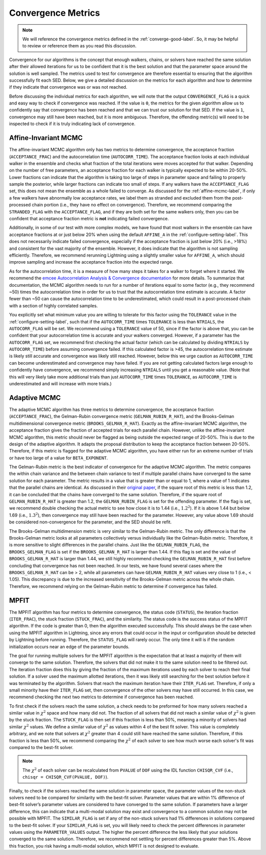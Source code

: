 .. _convergence-describe-label:

Convergence Metrics
===================

.. note::

    We will reference the convergence metrics defined in the :ref:`converge-good-label`.
    So, it may be helpful to review or reference them as you read this discussion.

Convergence for our algorithms is the concept that enough walkers, chains, or solvers have
reached the same solution after their allowed iterations for us to be confident that it is
the best solution and that the parameter space around the solution is well sampled.
The metrics used to test for convergence are therefore essential to ensuring that the
algorithm successfully fit each SED. Below, we give a detailed discussion on the metrics for
each algorithm and how to determine if they indicate that convergence was or was not reached.

Before discussing the individual metrics for each algorithm, we will note that the output
``CONVERGENCE_FLAG`` is a quick and easy way to check if convergence was reached.
If the value is ``0``, the metrics for the given algorithm allow us to confidently say that
convergence has been reached and that we can trust our solution for that SED.
If the value is ``1``, convergence may still have been reached, but it is more ambiguous.
Therefore, the offending metric(s) will need to be inspected to check if it is truly indicating
lack of convergence.


Affine-Invariant MCMC
---------------------

The affine-invariant MCMC algorithm only has two metrics to determine convergence, the acceptance
fraction (``ACCEPTANCE_FRAC``) and the autocorrelation time (``AUTOCORR_TIME``). The acceptance
fraction looks at each individual walker in the ensemble and checks what fraction of the total iterations were
moves accepted for that walker. Depending on the number of free parameters, an acceptance
fraction for each walker is typically expected to be within 20-50%. Lower fractions can indicate that the
algorithm is taking too large of steps in parameter space and failing to properly sample the posterior,
while larger fractions can indicate too small of steps. If any walkers have the ``ACCEPTANCE_FLAG``
set, this does not mean the ensemble as a whole failed to converge. As discussed for the :ref:`affine-mcmc-label`,
if only a few walkers have abnormally low acceptance rates, we label them as stranded and excluded them from
the post-processed chain portion (i.e., they have no effect on convergence). Therefore, we recommend comparing
the ``STRANDED_FLAG`` with the ``ACCEPTANCE_FLAG``, and if they are both set for the same walkers only, then you
can be confident that acceptance fraction metric is **not** indicating failed convergence.

Additionally, in some of our test with more complex models, we have found that most walkers in the ensemble
can have acceptance fractions at or just below 20% when using the default ``AFFINE_A`` in the
:ref:`configure-setting-label`. This does not necessarily indicate failed convergence, especially if the
acceptance fraction is just below 20% (i.e., >18%) and consistent for the vast majority of the ensemble.
However, it does indicate that the algorithm is not sampling efficiently. Therefore, we recommend
rerunning Lightning using a slightly smaller value for ``AFFINE_A``, which should improve sampling
and increase the acceptance fraction into the expected range.

As for the autocorrelation time, it is a measure of how many steps it takes for a walker to forget
where it started. We recommend the `emcee Autocorrelation Analysis & Convergence
documentation <https://emcee.readthedocs.io/en/stable/tutorials/autocorr/#autocorr>`_ for more details.
To summarize that documentation, the MCMC algorithm needs to run for a number of iterations equal to some factor
(e.g., they recommend ~50) times the autocorrelation time
in order for us to trust that the autocorrelation time estimate is accurate. A factor fewer than ~50 can
cause the autocorrelation time to be underestimated, which could result in a post-processed
chain with a section of highly correlated samples.

You explicitly set what minimum value you are willing to tolerate for this factor
using the ``TOLERANCE`` value in the :ref:`configure-setting-label`, such that
if the ``AUTOCORR_TIME`` times ``TOLERANCE`` is less than ``NTRIALS``, the ``AUTOCORR_FLAG`` will be set.
We recommend using a ``TOLERANCE`` value of 50, since if the factor is above that, you can be confident
that your autocorrelation time is accurate and your walkers converged. However, if a parameter has the
``AUTOCORR_FLAG`` set, we recommend first checking the actual factor (which can be calculated by dividing
``NTRIALS`` by ``AUTOCORR_TIME``) before assuming convergence failed. If this calculated factor is >45,
the autocorrelation time estimate is likely still accurate and convergence was likely still reached.
However, below this we urge caution as ``AUTOCORR_TIME`` can become underestimated and convergence may
have failed. If you are not getting calculated factors large enough to confidently have convergence,
we recommend simply increasing ``NTRIALS`` until you get a reasonable value. (Note that this will very
likely take more additional trials than just ``AUTOCORR_TIME`` times ``TOLERANCE``, as ``AUTOCORR_TIME``
is underestimated and will increase with more trials.)


Adaptive MCMC
-------------

The adaptive MCMC algorithm has three metrics to determine convergence, the acceptance
fraction (``ACCEPTANCE_FRAC``), the Gelman-Rubin convergence metric (``GELMAN_RUBIN_R_HAT``),
and the Brooks-Gelman multidimensional convergence metric (``BROOKS_GELMAN_R_HAT``).
Exactly as the affine-invariant MCMC algorithm, the acceptance fraction
gives the fraction of accepted trials for each parallel chain. However, unlike the affine-invariant MCMC
algorithm, this metric should never be flagged as being outside the expected range of 20-50%.
This is due to the design of the adaptive algorithm. It adapts the proposal distribution to keep
the acceptance fraction between 20-50%. Therefore, if this metric is flagged for the adaptive MCMC algorithm,
you have either run for an extreme number of trials or have too large of a value for ``BETA_EXPONENT``.

The Gelman-Rubin metric is the best indicator of convergence for the adaptive MCMC algorithm.
The metric compares the within chain variance and the between chain variance
to test if multiple parallel chains have converged to the same solution for each parameter. The metric results
in a value that is greater than or equal to 1, where a value of 1 indicates that the parallel chains are identical.
As discussed in their `original paper <https://ui.adsabs.harvard.edu/abs/1992StaSc...7..457G/abstract>`_,
if the square root of this metric is less than 1.2, it can be concluded that the chains have
converged to the same solution. Therefore, if the square root of ``GELMAN_RUBIN_R_HAT`` is greater
than 1.2, the ``GELMAN_RUBIN_FLAG`` is set for the offending parameter. If the flag is set, we recommend
double checking the actual metric to see how close it is to 1.44 (i.e., :math:`1.2^2`). If it is above 1.44 but
below 1.69 (i.e., :math:`1.3^2`), then convergence may still have been reached for the parameter. However,
any value above 1.69 should be considered non-convergence for the parameter, and the SED should be refit.

The Brooks-Gelman multidimension metric is very similar to the Gelman-Rubin metric. The only difference is
that the Brooks-Gelman metric looks at all parameters collectively versus individually like the Gelman-Rubin
metric. Therefore, it is more sensitive to slight differences in the parallel chains. Just like the
``GELMAN_RUBIN_FLAG``, the ``BROOKS_GELMAN_FLAG`` is set if the ``BROOKS_GELMAN_R_HAT`` is larger than 1.44.
If this flag is set and the value of ``BROOKS_GELMAN_R_HAT`` is larger than 1.44, we still highly recommend
checking the ``GELMAN_RUBIN_R_HAT`` first before concluding that convergence has not been reached. In our
tests, we have found several cases where the ``BROOKS_GELMAN_R_HAT`` can be > 2, while all parameters can
have ``GELMAN_RUBIN_R_HAT`` values very close to 1 (i.e., < 1.05). This discrepancy is due to the increased
sensitivity of the Brooks-Gelman metric across the whole chain. Therefore, we recommend relying on the
Gelman-Rubin metric to determine if convergence has failed.


MPFIT
-----

The MPFIT algorithm has four metrics to determine convergence, the status code (``STATUS``), the iteration
fraction (``ITER_FRAC``), the stuck fraction (``STUCK_FRAC``), and the similarity.
The status code is the success status of the MPFIT algorithm. If the code is greater than 0, then the algorithm
executed successfully. This should always be the case when using the MPFIT algorithm in Lightning, since any
errors that could occur in the input or configuration should be detected by Lightning before running. Therefore,
the ``STATUS_FLAG`` will rarely occur. The only time it will is if the random initialization occurs near an
edge of the parameter bounds.

The goal for running multiple solvers for the MPFIT algorithm is the expectation that at least
a majority of them will converge to the same solution. Therefore, the
solvers that did not make it to the same solution need to be filtered out.
The iteration fraction does this by giving
the fraction of the maximum iterations used by each solver to reach their final
solution. If a solver used the maximum allotted iterations, then it was likely still searching
for the best solution before it was terminated by the algorithm. Solvers that reach the maximum
iteration have their ``ITER_FLAG`` set. Therefore, if only a small minority have their
``ITER_FLAG`` set, then convergence of the other solvers may have still occurred. In this case,
we recommend checking the next two metrics to determine if convergence has been reached.

To first check if the solvers reach the same solution, a check needs to be preformed for how many solvers
reached a similar value in :math:`\chi^2` space and how many did not. The fraction of all solvers that did
not reach a similar value of :math:`\chi^2` is given by the stuck fraction. The ``STUCK_FLAG`` is then set
if this fraction is less than 50%, meaning a minority of solvers had similar :math:`\chi^2` values. We define
a similar value of :math:`\chi^2` as values within 4 of the best fit solver. This value is completely arbitrary,
and we note that solvers at :math:`\chi^2` greater than 4 could still have reached the same solution.
Therefore, if this fraction is less than 50%, we recommend comparing the :math:`\chi^2` of each solver to
see how much worse each solver's fit was compared to the best-fit solver.

.. note::

    The :math:`\chi^2` of each solver can be recalculated from ``PVALUE`` of ``DOF`` using the
    IDL function ``CHISQR_CVF`` (i.e., ``chisqr = CHISQR_CVF(PVALUE, DOF)``).

Finally, to check if the solvers reached the same solution in parameter space, the parameter values of the
non-stuck solvers need to be compared for similarity with the best-fit solver. Parameter values that are within 1% difference
of best-fit solver’s parameter values are considered to have converged to the same solution. If parameters
have a larger difference, this can indicate that a multi-modal solution may exist and convergence to a
common solution may not be possible with MPFIT. The ``SIMILAR_FLAG`` is set if any of the non-stuck solvers
had 1% differences in solutions compared to the best-fit solver. If your ``SIMILAR_FLAG`` is set, you
will likely need to check the percent differences in parameter values using the ``PARAMETER_VALUES`` output.
The higher the percent difference the less likely that your solutions converged to the same solution.
Therefore, we recommend not settling for percent differences greater than 5%. Above this fraction, you risk
having a multi-modal solution, which MPFIT is not designed to evaluate.
